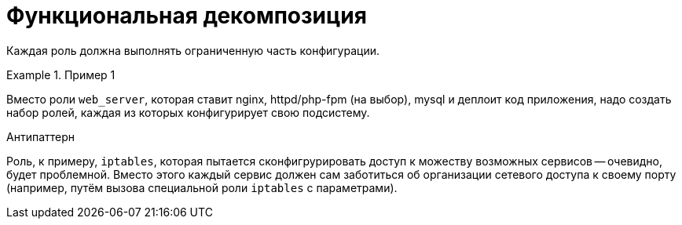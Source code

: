 = Функциональная декомпозиция

Каждая роль должна выполнять ограниченную часть конфигурации.

.Пример 1
====
Вместо роли `web_server`, которая ставит nginx, httpd/php-fpm (на выбор),
mysql и деплоит код приложения, надо создать набор ролей, каждая из
которых конфигурирует свою подсистему.
====

.Антипаттерн
****
Роль, к примеру, `iptables`, которая пытается сконфигрурировать доступ к
можеству возможных сервисов -- очевидно, будет проблемной. Вместо этого
каждый сервис должен сам заботиться об организации сетевого доступа
к своему порту (например, путём вызова специальной роли `iptables` с параметрами).
****
